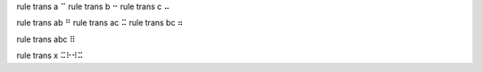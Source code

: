 
rule trans a ⠉
rule trans b ⠒
rule trans c ⠤

rule trans ab ⠛
rule trans ac ⠭
rule trans bc ⠶

rule trans abc ⠿

rule trans x ⠭⠗⠺⠭
